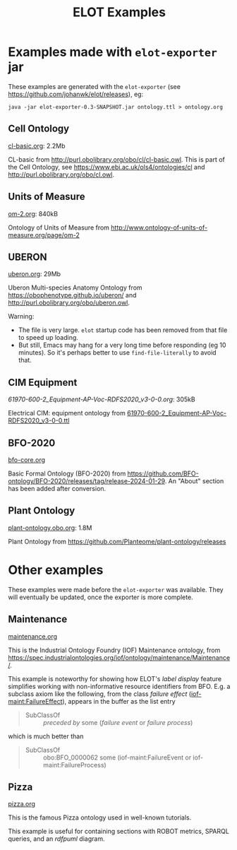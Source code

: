 #+title: ELOT Examples
#+startup: nonum
#+OPTIONS: broken-links:mark ^:nil

* Examples made with ~elot-exporter~ jar
These examples are generated with the ~elot-exporter~ (see https://github.com/johanwk/elot/releases), eg:
#+begin_src 
java -jar elot-exporter-0.3-SNAPSHOT.jar ontology.ttl > ontology.org
#+end_src

[[file:plant-ontology.png]]

** Cell Ontology
[[./cl-basic.org][cl-basic.org]]: 2.2Mb

CL-basic from http://purl.obolibrary.org/obo/cl/cl-basic.owl.
This is part of the Cell Ontology, see https://www.ebi.ac.uk/ols4/ontologies/cl and http://purl.obolibrary.org/obo/cl.owl.

** Units of Measure
[[./om-2.org][om-2.org]]: 840kB

Ontology of Units of Measure from http://www.ontology-of-units-of-measure.org/page/om-2

** UBERON
[[./uberon.org][uberon.org]]: 29Mb

Uberon Multi-species Anatomy Ontology from https://obophenotype.github.io/uberon/ and http://purl.obolibrary.org/obo/uberon.owl.

Warning: 
- The file is very large. ~elot~ startup code has been removed from that file to speed up loading.
- But still, Emacs may hang for a very long time before responding (eg 10 minutes). So it's perhaps better to use ~find-file-literally~ to avoid that.

** CIM Equipment
[[61970-600-2_Equipment-AP-Voc-RDFS2020_v3-0-0.org][61970-600-2_Equipment-AP-Voc-RDFS2020_v3-0-0.org]]: 305kB

Electrical CIM: equipment ontology from [[https://github.com/Sveino/Inst4CIM-KG/blob/develop/rdfs-improved/CGMES/ttl/61970-600-2_Equipment-AP-Voc-RDFS2020_v3-0-0.ttl][61970-600-2_Equipment-AP-Voc-RDFS2020_v3-0-0.ttl]]
** BFO-2020
[[file:bfo-core.org][bfo-core.org]]

Basic Formal Ontology (BFO-2020) from https://github.com/BFO-ontology/BFO-2020/releases/tag/release-2024-01-29.
An "About" section has been added after conversion.

** Plant Ontology
[[file:plant-ontology.obo.org][plant-ontology.obo.org]]: 1.8M

Plant Ontology from https://github.com/Planteome/plant-ontology/releases

* Other examples
These examples were made before the ~elot-exporter~ was available. They
will eventually be updated, once the exporter is more complete.

** Maintenance
[[file:maintenance.org][maintenance.org]]

This is the Industrial Ontology Foundry (IOF) Maintenance ontology, from https://spec.industrialontologies.org/iof/ontology/maintenance/Maintenance/.

This example is noteworthy for showing how ELOT's /label display/ feature simplifies working with non-informative resource identifiers from BFO. 
E.g. a subclass axiom like the following, from the class /failure effect/ ([[https://spec.industrialontologies.org/iof/ontology/maintenance/Maintenance/FailureEffect][iof-maint:FailureEffect]]), appears in the buffer as the list entry
#+begin_quote
  - SubClassOf :: /preceded by/ some (/failure event/ or /failure process/)
#+end_quote
which is much better than
#+begin_quote
   - SubClassOf :: obo:BFO_0000062 some (iof-maint:FailureEvent or iof-maint:FailureProcess)
#+end_quote
** Pizza
[[file:pizza.org][pizza.org]]

This is the famous Pizza ontology used in well-known tutorials.

This example is useful for containing sections with ROBOT metrics,
SPARQL queries, and an /rdfpuml/ diagram.

